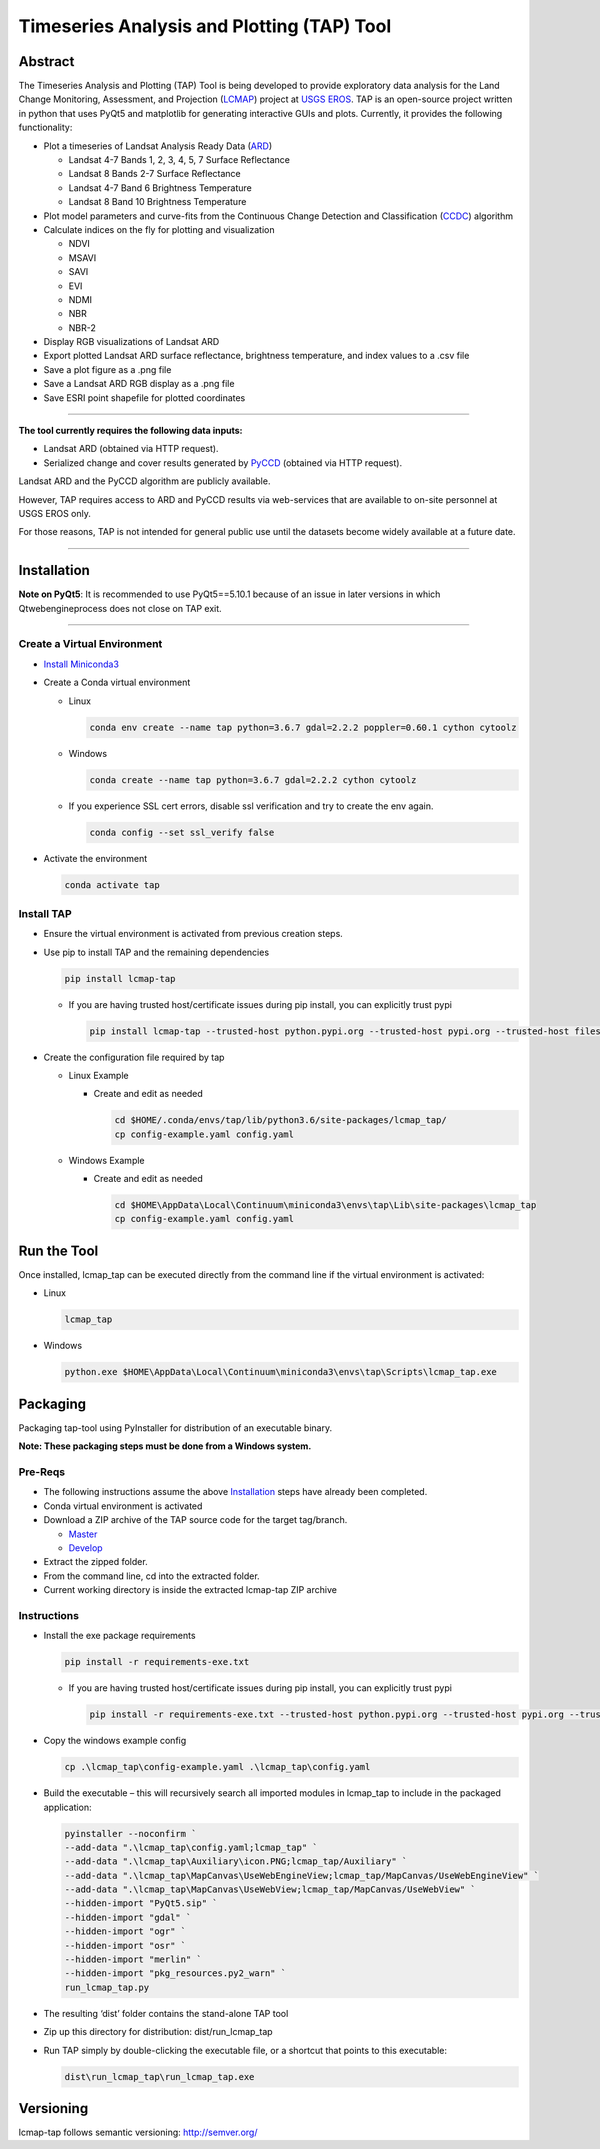 Timeseries Analysis and Plotting (TAP) Tool
===========================================

Abstract
--------

The Timeseries Analysis and Plotting (TAP) Tool is being developed to
provide exploratory data analysis for the Land Change Monitoring,
Assessment, and Projection
(`LCMAP <https://eros.usgs.gov/science/land-change-monitoring-assessment-and-projection-lcmap>`__)
project at `USGS EROS <https://eros.usgs.gov/>`__. TAP is an open-source
project written in python that uses PyQt5 and matplotlib for generating
interactive GUIs and plots. Currently, it provides the following
functionality:

- Plot a timeseries of Landsat Analysis Ready Data
  (`ARD <https://www.usgs.gov/land-resources/nli/landsat/us-landsat-analysis-ready-data>`__)

  - Landsat 4-7 Bands 1, 2, 3, 4, 5, 7 Surface Reflectance
  - Landsat 8 Bands 2-7 Surface Reflectance
  - Landsat 4-7 Band 6 Brightness Temperature
  - Landsat 8 Band 10 Brightness Temperature

- Plot model parameters and curve-fits from the Continuous Change
  Detection and Classification
  (`CCDC <https://www.sciencedirect.com/science/article/pii/S0034425714000248>`__)
  algorithm
- Calculate indices on the fly for plotting and visualization

  - NDVI
  - MSAVI
  - SAVI
  - EVI
  - NDMI
  - NBR
  - NBR-2

- Display RGB visualizations of Landsat ARD
- Export plotted Landsat ARD surface reflectance, brightness
  temperature, and index values to a .csv file
- Save a plot figure as a .png file
- Save a Landsat ARD RGB display as a .png file
- Save ESRI point shapefile for plotted coordinates

--------------

**The tool currently requires the following data inputs:**

- Landsat ARD (obtained via HTTP request).
- Serialized change and cover results generated by
  `PyCCD <https://eroslab.cr.usgs.gov/lcmap/pyccd>`__ (obtained via HTTP request).

Landsat ARD and the PyCCD algorithm are publicly available.

However, TAP requires access to ARD and PyCCD results via web-services
that are available to on-site personnel at USGS EROS only.

For those reasons, TAP is not intended for general public use until the
datasets become widely available at a future date.

--------------

Installation
------------

**Note on PyQt5**: It is recommended to use PyQt5==5.10.1
because of an issue in later versions in which Qtwebengineprocess does
not close on TAP exit.

--------------

Create a Virtual Environment
~~~~~~~~~~~~~~~~~~~~~~~~~~~~

- `Install Miniconda3 <https://docs.conda.io/en/latest/miniconda.html>`__

- Create a Conda virtual environment

  - Linux

    .. code:: bash

       conda env create --name tap python=3.6.7 gdal=2.2.2 poppler=0.60.1 cython cytoolz

  - Windows

    .. code:: powershell

       conda create --name tap python=3.6.7 gdal=2.2.2 cython cytoolz

  - If you experience SSL cert errors, disable ssl verification and try to create the env again.

    .. code:: bash

       conda config --set ssl_verify false

- Activate the environment

  .. code:: bash

     conda activate tap


Install TAP
~~~~~~~~~~~~~~~~~~~~~~~

- Ensure the virtual environment is activated from previous creation steps.

- Use pip to install TAP and the remaining dependencies

  .. code:: bash

     pip install lcmap-tap

  - If you are having trusted host/certificate issues during pip install,
    you can explicitly trust pypi

    .. code:: bash

       pip install lcmap-tap --trusted-host python.pypi.org --trusted-host pypi.org --trusted-host files.pythonhosted.org

- Create the configuration file required by tap

  - Linux Example

    - Create and edit as needed

      .. code:: bash

         cd $HOME/.conda/envs/tap/lib/python3.6/site-packages/lcmap_tap/
         cp config-example.yaml config.yaml

  - Windows Example

    - Create and edit as needed

      .. code:: powershell

         cd $HOME\AppData\Local\Continuum\miniconda3\envs\tap\Lib\site-packages\lcmap_tap
         cp config-example.yaml config.yaml

Run the Tool
------------

Once installed, lcmap_tap can be executed directly from the command line
if the virtual environment is activated:

- Linux

  .. code:: bash

     lcmap_tap

- Windows

  .. code:: powershell

     python.exe $HOME\AppData\Local\Continuum\miniconda3\envs\tap\Scripts\lcmap_tap.exe

Packaging
---------

Packaging tap-tool using PyInstaller for distribution of an executable
binary.

**Note: These packaging steps must be done from a Windows system.**

Pre-Reqs
~~~~~~~~

- The following instructions assume the above
  `Installation <#installation>`__ steps have already been completed.
- Conda virtual environment is activated
- Download a ZIP archive of the TAP source code for the target
  tag/branch.

  - `Master <https://eroslab.cr.usgs.gov/lcmap/tap/-/archive/master/tap-master.zip>`__
  - `Develop <https://eroslab.cr.usgs.gov/lcmap/tap/-/archive/develop/tap-develop.zip>`__

- Extract the zipped folder.
- From the command line, cd into the extracted folder.
- Current working directory is inside the extracted lcmap-tap ZIP
  archive

Instructions
~~~~~~~~~~~~

- Install the exe package requirements

  .. code:: powershell

     pip install -r requirements-exe.txt

  - If you are having trusted host/certificate issues during pip install,
    you can explicitly trust pypi

    .. code:: powershell

       pip install -r requirements-exe.txt --trusted-host python.pypi.org --trusted-host pypi.org --trusted-host files.pythonhosted.org

- Copy the windows example config

  .. code:: powershell

     cp .\lcmap_tap\config-example.yaml .\lcmap_tap\config.yaml

- Build the executable – this will recursively search all imported modules
  in lcmap_tap to include in the packaged application:

  .. code:: powershell

     pyinstaller --noconfirm `
     --add-data ".\lcmap_tap\config.yaml;lcmap_tap" `
     --add-data ".\lcmap_tap\Auxiliary\icon.PNG;lcmap_tap/Auxiliary" `
     --add-data ".\lcmap_tap\MapCanvas\UseWebEngineView;lcmap_tap/MapCanvas/UseWebEngineView" `
     --add-data ".\lcmap_tap\MapCanvas\UseWebView;lcmap_tap/MapCanvas/UseWebView" `
     --hidden-import "PyQt5.sip" `
     --hidden-import "gdal" `
     --hidden-import "ogr" `
     --hidden-import "osr" `
     --hidden-import "merlin" `
     --hidden-import "pkg_resources.py2_warn" `
     run_lcmap_tap.py

- The resulting ‘dist’ folder contains the stand-alone TAP tool

- Zip up this directory for distribution: dist/run_lcmap_tap

- Run TAP simply by double-clicking the executable file, or a shortcut
  that points to this executable:

  .. code:: powershell

     dist\run_lcmap_tap\run_lcmap_tap.exe

Versioning
----------
lcmap-tap follows semantic versioning: http://semver.org/
